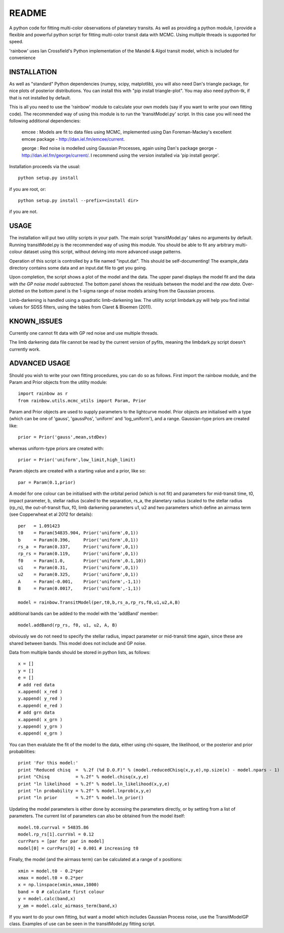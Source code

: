 README
======

A python code for fitting multi-color observations of planetary
transits. As well as providing a python module, I provide a flexible
and powerful python script for fitting multi-color transit data with
MCMC. Using multiple threads is supported for speed.

'rainbow' uses Ian Crossfield's Python implementation of the Mandel & Algol transit
model, which is included for convenience

INSTALLATION
------------

As well as "standard" Python dependencies (numpy, scipy, matplotlib), you will also need Dan's triangle package, for nice plots of posterior
distributions. You can install this with "pip install triangle-plot". You may also need python-tk, if that is not
installed by default.

This is all you need to use the 'rainbow' module to calculate your own models (say if you want to write your own fitting code). The
recommended way of using this module is to run the 'transitModel.py' script. In this
case you will need the following additional dependencies:

 emcee : Models are fit to data files using MCMC, implemented using Dan Foreman-Mackey's excellent emcee package - http://dan.iel.fm/emcee/current. 

 george : Red noise is modelled using Gaussian Processes, again using Dan's package george - http://dan.iel.fm/george/current/. I recommend using the version installed via 'pip install george'. 

Installation proceeds via the usual::

 python setup.py install
 
if you are root, or::

 python setup.py install --prefix=<install dir>
 
if you are not.

USAGE
-----

The installation will put two utility scripts in your path. The main script
'transitModel.py' takes no arguments by default.  Running transitModel.py
is the recommended way of using this module. You should be able to fit
any arbitrary multi-colour dataset using this script, without delving into 
more advanced usage patterns.

Operation of this script is controlled by a file named "input.dat". This
should be self-documenting! The example_data directory contains some
data and an input.dat file to get you going.

Upon completion, the script shows a plot of the model and the data. The 
upper panel displays the model fit and the data *with the GP noise model
subtracted*. The bottom panel shows the residuals between the model and
the *raw data*. Over-plotted on the bottom panel is the 1-sigma range of noise
models arising from the Gaussian process.

Limb-darkening is handled using a quadratic limb-darkening law. The
utility script limbdark.py will help you find initial values for SDSS
filters, using the tables from Claret & Bloemen (2011).

KNOWN_ISSUES
-------------

Currently one cannot fit data with GP red noise and use multiple threads.

The limb darkening data file cannot be read by the current version of pyfits, 
meaning the limbdark.py script doesn't currently work.

ADVANCED USAGE
--------------

Should you wish to write your own fitting procedures, you can do so as
follows. First import the rainbow module, and the Param and Prior objects from the 
utility module::

 import rainbow as r
 from rainbow.utils.mcmc_utils import Param, Prior
 
Param and Prior objects are used to supply parameters to the lightcurve model. Prior objects are initialised with a type (which can be one of 'gauss', 'gaussPos', 
'uniform' and 'log_uniform'), and a range. Gaussian-type priors are created like::

 prior = Prior('gauss',mean,stdDev)
 
whereas uniform-type priors are created with::

 prior = Prior('uniform',low_limit,high_limit)
 
Param objects are created with a starting value and a prior, like so::

 par = Param(0.1,prior)
  
A model for one colour can be initialised with the orbital period (which is not fit)
and parameters for mid-transit time, t0, impact parameter, b, stellar radius (scaled
to the separation, rs_a, the planetary radius (scaled to the stellar radius (rp_rs), the out-of-transit flux, f0, limb darkening parameters u1, u2
and two parameters which define an airmass term (see Copperwheat et al 2012 for details)::

 per   = 1.091423
 t0    = Param(54835.904, Prior('uniform',0,1))
 b     = Param(0.396,     Prior('uniform',0,1))
 rs_a  = Param(0.337,     Prior('uniform',0,1))
 rp_rs = Param(0.119,     Prior('uniform',0,1))
 f0    = Param(1.0,       Prior('uniform',0.1,10))
 u1    = Param(0.31,      Prior('uniform',0,1))
 u2    = Param(0.325,     Prior('uniform',0,1))
 A     = Param(-0.001,    Prior('uniform',-1,1))
 B     = Param(0.0017,    Prior('uniform',-1,1))
 
 model = rainbow.TransitModel(per,t0,b,rs_a,rp_rs,f0,u1,u2,A,B)

additional bands can be added to the model with the 'addBand' member::

 model.addBand(rp_rs, f0, u1, u2, A, B)

obviously we do not need to specify the stellar radius, impact parameter or mid-transit
time again, since these are shared between bands. This model does not include and GP noise.

Data from multiple bands should be stored in python lists, as follows::

 x = []
 y = []
 e = []
 # add red data
 x.append( x_red )
 y.append( y_red )
 e.append( e_red )
 # add grn data
 x.append( x_grn )
 y.append( y_grn )
 e.append( e_grn )

You can then evalulate the fit of the model to the data, either using chi-square,
the likelihood, or the posterior and prior probabilities::

 print 'For this model:'
 print "Reduced chisq  =  %.2f (%d D.O.F)" % (model.reducedChisq(x,y,e),np.size(x) - model.npars - 1)
 print "Chisq          = %.2f" % model.chisq(x,y,e)
 print "ln likelihood  = %.2f" % model.ln_likelihood(x,y,e)
 print "ln probability = %.2f" % model.lnprob(x,y,e)
 print "ln prior       = %.2f" % model.ln_prior()

Updating the model parameters is either done by accessing the parameters directly, or by
setting from a list of parameters. The current list of parameters can also be obtained from the 
model itself::

 model.t0.currval = 54835.86
 model.rp_rs[1].currVal = 0.12
 currPars = [par for par in model]
 model[0] = currPars[0] + 0.001 # increasing t0

Finally, the model (and the airmass term) can be calculated at a range of x positions::

 xmin = model.t0 - 0.2*per
 xmax = model.t0 + 0.2*per
 x = np.linspace(xmin,xmax,1000)
 band = 0 # calculate first colour
 y = model.calc(band,x)
 y_am = model.calc_airmass_term(band,x)
 
If you want to do your own fitting, but want a model which includes Gaussian Process noise, 
use the TransitModelGP class. Examples of use can be seen in the transitModel.py fitting 
script.
 
 